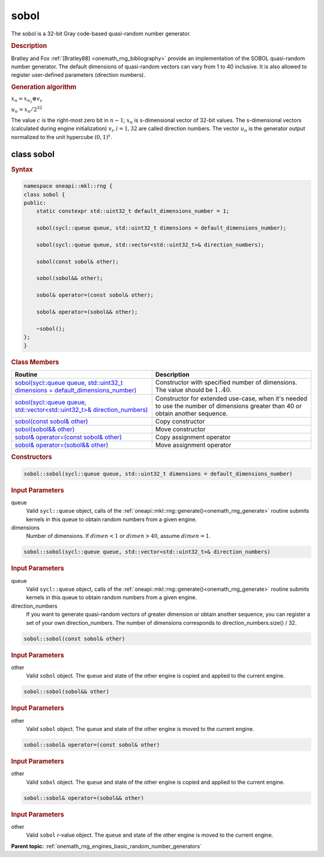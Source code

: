 .. SPDX-FileCopyrightText: 2019-2020 Intel Corporation
..
.. SPDX-License-Identifier: CC-BY-4.0

.. _onemath_rng_sobol:

sobol
=====

The sobol is a 32-bit Gray code-based quasi-random number generator.

.. _onemath_rng_sobol_description:

.. rubric:: Description

Bratley and Fox :ref:`[Bratley88] <onemath_rng_bibliography>` provide an implementation of the SOBOL quasi-random number generator. The default dimensions of quasi-random vectors can vary from 1 to 40 inclusive. It is also allowed to register user-defined parameters (direction numbers).

.. container:: section

    .. rubric:: Generation algorithm


    :math:`x_n=x_{n_1} \oplus v_c`

    :math:`u_n=x_n / 2 ^ {32}`

    The value :math:`c` is the right-most zero bit in :math:`n-1`; :math:`x_n` is s-dimensional vector of 32-bit values. The s-dimensional vectors (calculated during engine initialization) :math:`v_i, i = 1, 32` are called direction numbers. The vector :math:`u_n` is the generator output normalized to the unit hypercube :math:`(0, 1) ^ s`.

.. _onemath_rng_sobol_description_syntax:

class sobol
-----------

.. rubric:: Syntax

.. code-block:: cpp

    namespace oneapi::mkl::rng {
    class sobol {
    public:
        static constexpr std::uint32_t default_dimensions_number = 1;

        sobol(sycl::queue queue, std::uint32_t dimensions = default_dimensions_number);

        sobol(sycl::queue queue, std::vector<std::uint32_t>& direction_numbers);

        sobol(const sobol& other);

        sobol(sobol&& other);

        sobol& operator=(const sobol& other);

        sobol& operator=(sobol&& other);

        ~sobol();
    };
    }

.. container:: section

    .. rubric:: Class Members

    .. list-table::
        :header-rows: 1

        * - Routine
          - Description
        * - `sobol(sycl::queue queue, std::uint32_t dimensions = default_dimensions_number)`_
          - Constructor with specified number of dimensions. The value should be :math:`1..40`.
        * - `sobol(sycl::queue queue, std::vector<std::uint32_t>& direction_numbers)`_
          - Constructor for extended use-case, when it's needed to use the number of dimensions greater than 40 or obtain another sequence.
        * - `sobol(const sobol& other)`_
          - Copy constructor
        * - `sobol(sobol&& other)`_
          - Move constructor
        * - `sobol& operator=(const sobol& other)`_
          - Copy assignment operator
        * - `sobol& operator=(sobol&& other)`_
          - Move assignment operator

.. container:: section

    .. rubric:: Constructors

    .. _`sobol(sycl::queue queue, std::uint32_t dimensions = default_dimensions_number)`:

    .. code-block:: cpp
    
        sobol::sobol(sycl::queue queue, std::uint32_t dimensions = default_dimensions_number)

    .. container:: section

        .. rubric:: Input Parameters

        queue
            Valid ``sycl::queue`` object, calls of the :ref:`oneapi::mkl::rng::generate()<onemath_rng_generate>` routine submits kernels in this queue to obtain random numbers from a given engine.

        dimensions
            Number of dimensions. If :math:`dimen < 1` or :math:`dimen > 40`, assume :math:`dimen = 1`.

    .. _`sobol(sycl::queue queue, std::vector<std::uint32_t>& direction_numbers)`:

    .. code-block:: cpp
    
        sobol::sobol(sycl::queue queue, std::vector<std::uint32_t>& direction_numbers)

    .. container:: section

        .. rubric:: Input Parameters

        queue
            Valid ``sycl::queue`` object, calls of the :ref:`oneapi::mkl::rng::generate()<onemath_rng_generate>` routine submits kernels in this queue to obtain random numbers from a given engine.

        direction_numbers
            If you want to generate quasi-random vectors of greater dimension or obtain another sequence, you can register a set of your own direction_numbers. The number of dimensions corresponds to direction_numbers.size() / 32.

    .. _`sobol(const sobol& other)`:

    .. code-block:: cpp
    
        sobol::sobol(const sobol& other)

    .. container:: section

        .. rubric:: Input Parameters

        other
            Valid ``sobol`` object. The ``queue`` and state of the other engine is copied and applied to the current engine.

    .. _`sobol(sobol&& other)`:

    .. code-block:: cpp

        sobol::sobol(sobol&& other)

    .. container:: section

        .. rubric:: Input Parameters

        other
            Valid ``sobol`` object. The ``queue`` and state of the other engine is moved to the current engine.

    .. _`sobol& operator=(const sobol& other)`:

    .. code-block:: cpp

        sobol::sobol& operator=(const sobol& other)

    .. container:: section

        .. rubric:: Input Parameters

        other
            Valid ``sobol`` object. The ``queue`` and state of the other engine is copied and applied to the current engine.

    .. _`sobol& operator=(sobol&& other)`:

    .. code-block:: cpp

        sobol::sobol& operator=(sobol&& other)

    .. container:: section

        .. rubric:: Input Parameters

        other
            Valid ``sobol`` r-value object. The ``queue`` and state of the other engine is moved to the current engine.

**Parent topic:** :ref:`onemath_rng_engines_basic_random_number_generators`
